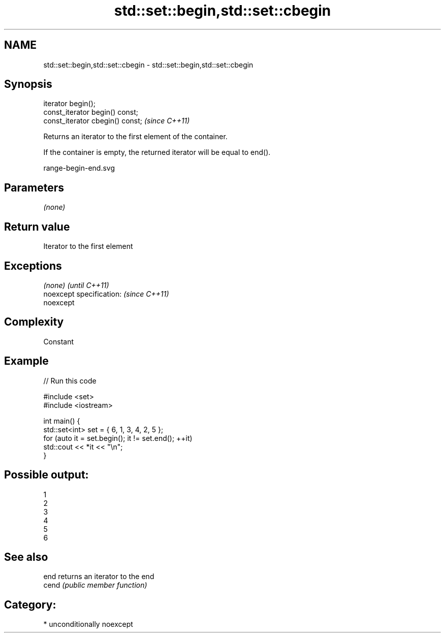 .TH std::set::begin,std::set::cbegin 3 "Nov 16 2016" "2.1 | http://cppreference.com" "C++ Standard Libary"
.SH NAME
std::set::begin,std::set::cbegin \- std::set::begin,std::set::cbegin

.SH Synopsis
   iterator begin();
   const_iterator begin() const;
   const_iterator cbegin() const;  \fI(since C++11)\fP

   Returns an iterator to the first element of the container.

   If the container is empty, the returned iterator will be equal to end().

   range-begin-end.svg

.SH Parameters

   \fI(none)\fP

.SH Return value

   Iterator to the first element

.SH Exceptions

   \fI(none)\fP                  \fI(until C++11)\fP
   noexcept specification: \fI(since C++11)\fP
   noexcept

.SH Complexity

   Constant

.SH Example

   
// Run this code

 #include <set>
 #include <iostream>

 int main() {
   std::set<int> set = { 6, 1, 3, 4, 2, 5 };
   for (auto it = set.begin(); it != set.end(); ++it)
     std::cout << *it << "\\n";
 }

.SH Possible output:

 1
 2
 3
 4
 5
 6

.SH See also

   end  returns an iterator to the end
   cend \fI(public member function)\fP

.SH Category:

     * unconditionally noexcept
